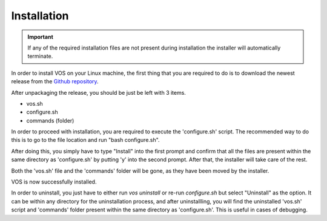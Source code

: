 Installation
===================================

.. important::

  If any of the required installation files are not present during installation the installer will automatically terminate.

In order to install VOS on your Linux machine, the first thing that you are required to do is to download the newest release from the `Github repository <https://github.com/nuxl0x/verbose-octo-spork/releases>`_.

After unpackaging the release, you should be just be left with 3 items.

* vos.sh
* configure.sh
* commands (folder)

In order to proceed with installation, you are required to execute the 'configure.sh' script. The recommended way to do this is to go to the file location and run "bash configure.sh". 

After doing this, you simply have to type "Install" into the first prompt and confirm that all the files are present within the same directory as 'configure.sh' by putting 'y' into the second prompt. After that, the installer will take care of the rest.

Both the 'vos.sh' file and the 'commands' folder will be gone, as they have been moved by the installer.

VOS is now successfully installed.

In order to uninstall, you just have to either run `vos uninstall` or re-run `configure.sh` but select "Uninstall" as the option. It can be within any directory for the uninstallation process, and after uninstallling, you will find the uninstalled 'vos.sh' script and 'commands' folder present within the same directory as 'configure.sh'. This is useful in cases of debugging.
